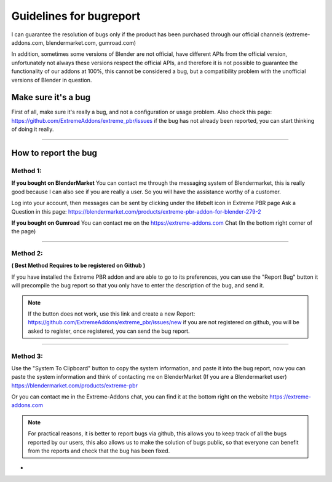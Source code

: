 .. _guidelines_for_bugreport:

Guidelines for bugreport
========================

I can guarantee the resolution of bugs only if the product has been purchased through our official channels
(extreme-addons.com, blendermarket.com, gumroad.com)

In addition, sometimes some versions of Blender are not official, have different APIs from the official version,
unfortunately not always these versions respect the official APIs, and therefore it is not possible to guarantee the
functionality of our addons at 100%, this cannot be considered a bug, but a compatibility problem with
the unofficial versions of Blender in question.

Make sure it's a bug
--------------------

First of all, make sure it's really a bug, and not a configuration or usage problem.
Also check this page: https://github.com/ExtremeAddons/extreme_pbr/issues if the bug has not already been reported,
you can start thinking of doing it really.

------------------------------------------------------------------------------------------------------------------------

How to report the bug
---------------------

Method 1:
*********

**If you bought on BlenderMarket** You can contact me through the messaging system of Blendermarket, this is really good
because I can also see if you are really a user. So you will have the assistance worthy of a customer.

Log into your account, then messages can be sent by clicking under the lifebelt icon in Extreme PBR page Ask a Question
in this page: https://blendermarket.com/products/extreme-pbr-addon-for-blender-279-2

.. image:: _static/_images/troubleshooting/ask_a_question_01.png
    :align: center
    :width: 200
    :alt: Ask a question 01



**If you bought on Gumroad** You can contact me on the https://extreme-addons.com Chat (In the bottom right corner of the page)

------------------------------------------------------------------------------------------------------------------------

Method 2:
*********
**( Best Method Requires to be registered on Github )**

If you have installed the Extreme PBR addon and are able to go to its preferences, you can use the "Report Bug" button
it will precompile the bug report so that you only have to enter the description of the bug, and send it.

.. image:: _static/_images/troubleshooting/bugreport_github_01.png
    :align: center
    :width: 500
    :alt: BugReport Github 01


.. Note::
    If the button does not work, use this link and create a new Report: https://github.com/ExtremeAddons/extreme_pbr/issues/new
    if you are not registered on github, you will be asked to register, once registered, you can send the bug report.

------------------------------------------------------------------------------------------------------------------------


Method 3:
*********

Use the "System To Clipboard" button to copy the system information, and paste it into the bug report, now you can
paste the system information and think of contacting me on BlenderMarket (If you are a Blendermarket user) https://blendermarket.com/products/extreme-pbr


Or you can contact me in the Extreme-Addons chat, you can find it at the bottom right on the website https://extreme-addons.com

.. Note:: For practical reasons, it is better to report bugs via github, this allows you to keep track of all the bugs
          reported by our users, this also allows us to make the solution of bugs public, so that everyone can benefit
          from the reports and check that the bug has been fixed.


-






